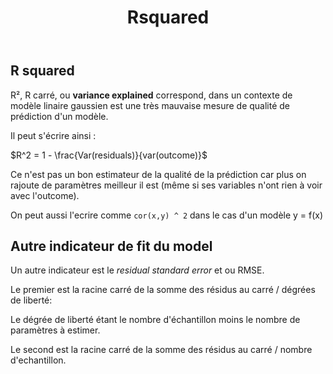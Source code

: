 :PROPERTIES:
:ID:       3c7beba7-b042-4b59-8f42-cfbcee6a40ab
:END:
#+title: Rsquared

** R squared

R², R carré, ou *variance explained* correspond, dans un contexte de modèle linaire gaussien est une très mauvaise mesure de qualité de prédiction d'un modèle.

Il peut s'écrire ainsi :

$R^2 = 1 - \frac{Var(residuals)}{var(outcome)}$

Ce n'est pas un bon estimateur de la qualité de la prédiction car plus on rajoute de paramètres meilleur il est (même si ses variables n'ont rien à voir avec l'outcome).

On peut aussi l'ecrire comme ~cor(x,y) ^ 2~ dans le cas d'un modèle y = f(x)

** Autre indicateur de fit du model

Un autre indicateur est le /residual standard error/ et ou RMSE.

Le premier est la racine carré de la somme des résidus au carré / dégrées de liberté:

\begin{gather*}
\sqrt{\frac{\sum(residus²)}{Degrée \quad de \quad liberté}}
\end{gather*}


Le dégrée de liberté étant le nombre d'échantillon moins le nombre de paramètres à estimer.

Le second est la racine carré de la somme des résidus au carré / nombre d'echantillon.
